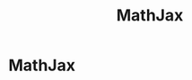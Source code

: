 #+title: MathJax
#+startup: latexpreview
#+roam_alias: "MathJax"
#+roam_tags: "Web" "Definition"
* MathJax
